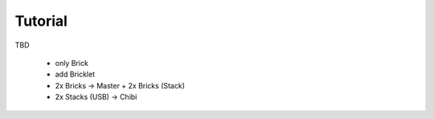 Tutorial
========

TBD

 * only Brick
 * add Bricklet
 * 2x Bricks -> Master + 2x Bricks (Stack)
 * 2x Stacks (USB) -> Chibi
